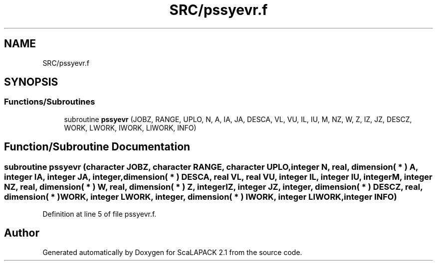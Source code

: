 .TH "SRC/pssyevr.f" 3 "Sat Nov 16 2019" "Version 2.1" "ScaLAPACK 2.1" \" -*- nroff -*-
.ad l
.nh
.SH NAME
SRC/pssyevr.f
.SH SYNOPSIS
.br
.PP
.SS "Functions/Subroutines"

.in +1c
.ti -1c
.RI "subroutine \fBpssyevr\fP (JOBZ, RANGE, UPLO, N, A, IA, JA, DESCA, VL, VU, IL, IU, M, NZ, W, Z, IZ, JZ, DESCZ, WORK, LWORK, IWORK, LIWORK, INFO)"
.br
.in -1c
.SH "Function/Subroutine Documentation"
.PP 
.SS "subroutine pssyevr (character JOBZ, character RANGE, character UPLO, integer N, real, dimension( * ) A, integer IA, integer JA, integer, dimension( * ) DESCA, real VL, real VU, integer IL, integer IU, integer M, integer NZ, real, dimension( * ) W, real, dimension( * ) Z, integer IZ, integer JZ, integer, dimension( * ) DESCZ, real, dimension( * ) WORK, integer LWORK, integer, dimension( * ) IWORK, integer LIWORK, integer INFO)"

.PP
Definition at line 5 of file pssyevr\&.f\&.
.SH "Author"
.PP 
Generated automatically by Doxygen for ScaLAPACK 2\&.1 from the source code\&.
